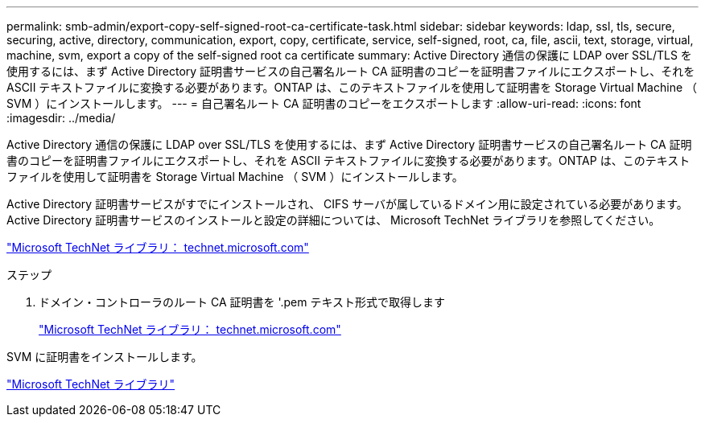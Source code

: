 ---
permalink: smb-admin/export-copy-self-signed-root-ca-certificate-task.html 
sidebar: sidebar 
keywords: ldap, ssl, tls, secure, securing, active, directory, communication, export, copy, certificate, service, self-signed, root, ca, file, ascii, text, storage, virtual, machine, svm, export a copy of the self-signed root ca certificate 
summary: Active Directory 通信の保護に LDAP over SSL/TLS を使用するには、まず Active Directory 証明書サービスの自己署名ルート CA 証明書のコピーを証明書ファイルにエクスポートし、それを ASCII テキストファイルに変換する必要があります。ONTAP は、このテキストファイルを使用して証明書を Storage Virtual Machine （ SVM ）にインストールします。 
---
= 自己署名ルート CA 証明書のコピーをエクスポートします
:allow-uri-read: 
:icons: font
:imagesdir: ../media/


[role="lead"]
Active Directory 通信の保護に LDAP over SSL/TLS を使用するには、まず Active Directory 証明書サービスの自己署名ルート CA 証明書のコピーを証明書ファイルにエクスポートし、それを ASCII テキストファイルに変換する必要があります。ONTAP は、このテキストファイルを使用して証明書を Storage Virtual Machine （ SVM ）にインストールします。

Active Directory 証明書サービスがすでにインストールされ、 CIFS サーバが属しているドメイン用に設定されている必要があります。Active Directory 証明書サービスのインストールと設定の詳細については、 Microsoft TechNet ライブラリを参照してください。

http://technet.microsoft.com/en-us/library/["Microsoft TechNet ライブラリ： technet.microsoft.com"]

.ステップ
. ドメイン・コントローラのルート CA 証明書を '.pem テキスト形式で取得します
+
http://technet.microsoft.com/en-us/library/["Microsoft TechNet ライブラリ： technet.microsoft.com"]



SVM に証明書をインストールします。

http://technet.microsoft.com/library/["Microsoft TechNet ライブラリ"]
